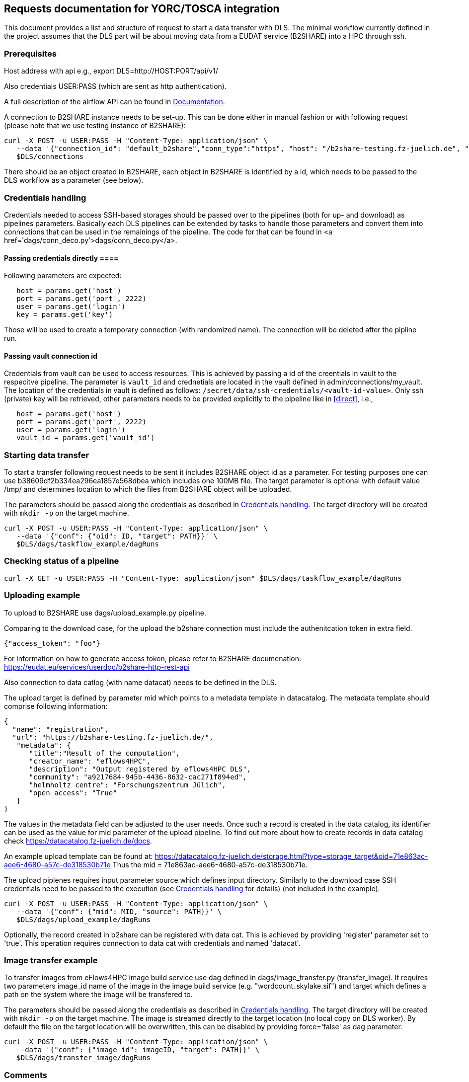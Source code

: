 == Requests documentation for YORC/TOSCA integration

This document provides a list and structure of request to start a data transfer with DLS. The minimal workflow currently defined in the project assumes that
the DLS part will be about moving data from a EUDAT service (B2SHARE) into a HPC through +ssh+.

=== Prerequisites ===
Host address with api e.g., +export DLS=http://HOST:PORT/api/v1/+

Also credentials +USER:PASS+ (which are sent as http authentication).

A full description of the airflow API can be found in https://airflow.apache.org/docs/apache-airflow/stable/stable-rest-api-ref.html[Documentation].

A connection to B2SHARE instance needs to be set-up. This can be done either in manual fashion or with following request (please note that we use testing instance of B2SHARE):

----
curl -X POST -u USER:PASS -H "Content-Type: application/json" \
   --data '{"connection_id": "default_b2share","conn_type":"https", "host": "/b2share-testing.fz-juelich.de", "schema":"https"}' \
   $DLS/connections
----

There should be an object created in B2SHARE, each object in B2SHARE is identified by a +id+, which needs to be passed to the DLS workflow as a parameter (see below).


=== Credentials handling [[credentials]]
Credentials needed to access SSH-based storages should be passed over to the pipelines (both for up- and download) as pipelines parameters. Basically each DLS pipelines can be extended by tasks to handle those parameters and convert them into connections that can be used in the remainings of the pipeline. The code for that can be found in <a href='dags/conn_deco.py'>+dags/conn_deco.py+</a>. 

==== Passing credentials directly [[direct]]==== 
Following parameters are expected:

----
   host = params.get('host')
   port = params.get('port', 2222)
   user = params.get('login')
   key = params.get('key')
----
Those will be used to create a temporary connection (with randomized name). The connection will be deleted after the pipline run. 

==== Passing vault connection id ====
Credentials from vault can be used to access resources. This is achieved by passing a id of the creentials in vault to the respecitve pipeline. The parameter is ```vault_id``` and crednetials are located in the vault defined in admin/connections/my_vault. The location of the credentials in vault is defined as follows: ```/secret/data/ssh-credentials/<vault-id-value>```. Only ssh (private) key will be retrieved, other parameters needs to be provided explicitly to the pipeline like in <<direct>>, i.e., 

----
   host = params.get('host')
   port = params.get('port', 2222)
   user = params.get('login')
   vault_id = params.get('vault_id')
----


=== Starting data transfer ===
To start a transfer following request needs to be sent it includes B2SHARE object id as a parameter. For testing purposes one can use +b38609df2b334ea296ea1857e568dbea+ which
includes one 100MB file. The target parameter is optional with default value +/tmp/+ and determines location to which the files from B2SHARE object will be uploaded.

The parameters should be passed along the credentials as described in <<credentials>>. The target directory will be created with ``mkdir -p`` on the target machine. 

----
curl -X POST -u USER:PASS -H "Content-Type: application/json" \
   --data '{"conf": {"oid": ID, "target": PATH}}' \
   $DLS/dags/taskflow_example/dagRuns
----




=== Checking status of a pipeline ===
----
curl -X GET -u USER:PASS -H "Content-Type: application/json" $DLS/dags/taskflow_example/dagRuns
----

=== Uploading example ===
To upload to B2SHARE use +dags/upload_example.py+ pipeline. 

Comparing to the download case, for the upload the b2share connection must include the authenitcation token in extra field. 

----
{"access_token": "foo"}
----

For information on how to generate access token, please refer to B2SHARE documenation: https://eudat.eu/services/userdoc/b2share-http-rest-api


Also connection to data catlog (with name +datacat+) needs to be defined in the DLS. 

The upload target is defined by parameter +mid+ which points to a metadata template in datacatalog. The metadata template should comprise following information: 

----
{
  "name": "registration",
  "url": "https://b2share-testing.fz-juelich.de/",
   "metadata": {
      "title":"Result of the computation",
      "creator_name": "eflows4HPC",
      "description": "Output registered by eflows4HPC DLS",
      "community": "a9217684-945b-4436-8632-cac271f894ed",
      "helmholtz centre": "Forschungszentrum Jülich",
      "open_access": "True"
   }
}
----

The values in the metadata field can be adjusted to the user needs. Once such a record is created in the data catalog, its 
identifier can be used as the value for +mid+ parameter of the upload pipeline. To find out more about how to create records in data catalog check https://datacatalog.fz-juelich.de/docs. 

An example upload template can be found at: https://datacatalog.fz-juelich.de/storage.html?type=storage_target&oid=71e863ac-aee6-4680-a57c-de318530b71e Thus the +mid+ = 71e863ac-aee6-4680-a57c-de318530b71e. 


The upload piplenes requires input parameter +source+ which defines input directory. Similarly to the download case SSH credentials need to be passed to the execution (see <<credentials>> for details) (not included in the example).

----
curl -X POST -u USER:PASS -H "Content-Type: application/json" \
   --data '{"conf": {"mid": MID, "source": PATH}}' \
   $DLS/dags/upload_example/dagRuns
----

Optionally, the record created in b2share can be registered with data cat. This is achieved by providing 'register' parameter set to 'true'. This operation requires connection to data cat with credentials and named 'datacat'.


=== Image transfer example ===
To transfer images from eFlows4HPC image build service use dag defined in +dags/image_transfer.py+ (transfer_image). It requires two parameters +image_id+ name of the image in the image
build service (e.g. "wordcount_skylake.sif") and +target+ which defines a path on the system where the image will be transfered to. 

The parameters should be passed along the credentials as described in <<credentials>>. The target directory will be created with ``mkdir -p`` on the target machine. The image is streamed directly to the target location (no local copy on DLS worker). By default the file on the target location will be overwritten, this can be disabled by providing +force='false'+ as dag parameter.  

----
curl -X POST -u USER:PASS -H "Content-Type: application/json" \
   --data '{"conf": {"image_id": imageID, "target": PATH}}' \
   $DLS/dags/transfer_image/dagRuns
----


=== Comments ===
I could image that a name of DLS pipeline (+taskflow_example+) can change and needs to be passed as parameter to YORC.
